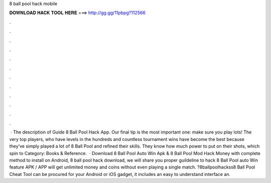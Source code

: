 8 ball pool hack mobile

𝐃𝐎𝐖𝐍𝐋𝐎𝐀𝐃 𝐇𝐀𝐂𝐊 𝐓𝐎𝐎𝐋 𝐇𝐄𝐑𝐄 ===> http://gg.gg/11pbpg?112566

.

.

.

.

.

.

.

.

.

.

.

.

 · The description of Guide 8 Ball Pool Hack App. Our final tip is the most important one: make sure you play lots! The very top players, who have levels in the hundreds and countless tournament wins have become the best because they’ve simply played a lot of 8 Ball Pool and refined their skills. They know how much power to put on their shots, which spin to Category: Books & Reference.  · Download 8 Ball Pool Auto Win Apk & 8 Ball Pool Mod Hack Money with complete method to install on Android, 8 ball pool hack download, we will share you proper guildeline to hack 8 Ball Pool auto Win feature APK / APP will get unlimited money and coins without even playing a single match. ?8ballpoolhackss8 Ball Pool Cheat Tool can be procured for your Android or iOS gadget, it includes an easy to understand interface an.